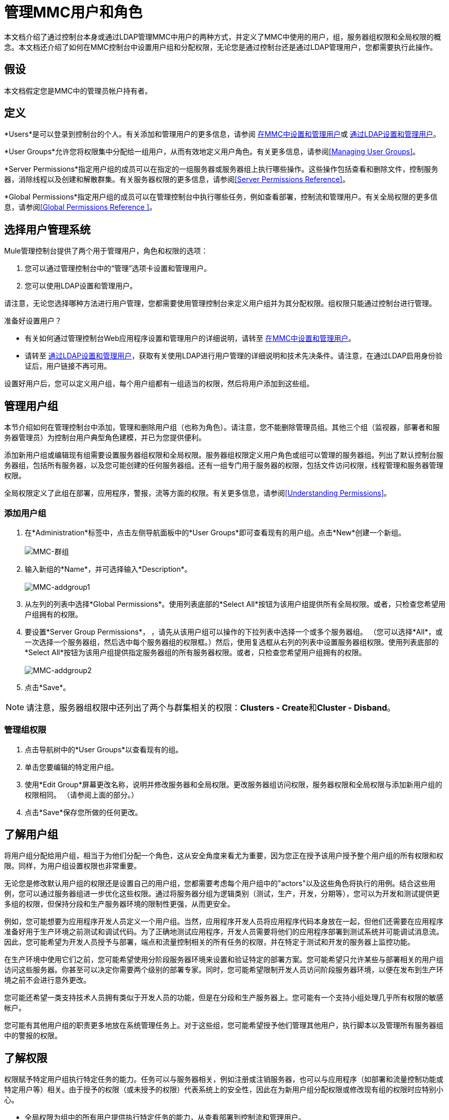= 管理MMC用户和角色

本文档介绍了通过控制台本身或通过LDAP管理MMC中用户的两种方式，并定义了MMC中使用的用户，组，服务器组权限和全局权限的概念。本文档还介绍了如何在MMC控制台中设置用户组和分配权限，无论您是通过控制台还是通过LDAP管理用户，您都需要执行此操作。

== 假设

本文档假定您是MMC中的管理员帐户持有者。

== 定义

*Users*是可以登录到控制台的个人。有关添加和管理用户的更多信息，请参阅 link:/mule-management-console/v/3.5/setting-up-and-managing-users-in-mmc[在MMC中设置和管理用户]或 link:/mule-management-console/v/3.5/setting-up-and-managing-users-via-ldap[通过LDAP设置和管理用户]。

*User Groups*允许您将权限集中分配给一组用户，从而有效地定义用户角色。有关更多信息，请参阅<<Managing User Groups>>。

*Server Permissions*指定用户组的成员可以在指定的一组服务器或服务器组上执行哪些操作。这些操作包括查看和删除文件，控制服务器，消除线程以及创建和解散群集。有关服务器权限的更多信息，请参阅<<Server Permissions Reference>>。

*Global Permissions*指定用户组的成员可以在管理控制台中执行哪些任务，例如查看部署，控制流和管理用户。有关全局权限的更多信息，请参阅<<Global Permissions Reference >>。

== 选择用户管理系统

Mule管理控制台提供了两个用于管理用户，角色和权限的选项：

. 您可以通过管理控制台中的“管理”选项卡设置和管理用户。
. 您可以使用LDAP设置和管理用户。

请注意，无论您选择哪种方法进行用户管理，您都需要使用管理控制台来定义用户组并为其分配权限。组权限只能通过控制台进行管理。

准备好设置用户？

* 有关如何通过管理控制台Web应用程序设置和管理用户的详细说明，请转至 link:/mule-management-console/v/3.5/setting-up-and-managing-users-in-mmc[在MMC中设置和管理用户]。
* 请转至 link:/mule-management-console/v/3.5/setting-up-and-managing-users-via-ldap[通过LDAP设置和管理用户]，获取有关使用LDAP进行用户管理的详细说明和技术先决条件。请注意，在通过LDAP启用身份验证后，用户链接不再可用。

设置好用户后，您可以定义用户组，每个用户组都有一组适当的权限，然后将用户添加到这些组。

== 管理用户组

本节介绍如何在管理控制台中添加，管理和删除用户组（也称为角色）。请注意，您不能删除管理员组。其他三个组（监视器，部署者和服务器管理员）为控制台用户典型角色建模，并已为您提供便利。

添加新用户组或编辑现有组需要设置服务器组权限和全局权限。服务器组权限定义用户角色或组可以管理的服务器组。列出了默认控制台服务器组，包括所有服务器，以及您可能创建的任何服务器组。还有一组专门用于服务器的权限，包括文件访问权限，线程管理和服务器管理权限。

全局权限定义了此组在部署，应用程序，警报，流等方面的权限。有关更多信息，请参阅<<Understanding Permissions>>。

=== 添加用户组

. 在*Administration*标签中，点击左侧导航面板中的*User Groups*即可查看现有的用户组。点击*New*创建一个新组。 +
 +
image:MMC-usergroups.png[MMC-群组]

. 输入新组的*Name*，并可选择输入*Description*。 +
 +
image:mmc-addgroup1.png[MMC-addgroup1]

. 从左列的列表中选择*Global Permissions*。使用列表底部的*Select All*按钮为该用户组提供所有全局权限。或者，只检查您希望用户组拥有的权限。
. 要设置*Server Group Permissions*，** **，请先从该用户组可以操作的下拉列表中选择一个或多个服务器组。 （您可以选择*All*，或一次选择一个服务器组，然后选中每个服务器组的权限框。）然后，使用复选框从右列的列表中设置服务器组权限。使用列表底部的*Select All*按钮为该用户组提供指定服务器组的所有服务器权限。或者，只检查您希望用户组拥有的权限。 +
 +
image:mmc-addgroup2.png[MMC-addgroup2]

. 点击*Save*。

[NOTE]
请注意，服务器组权限中还列出了两个与群集相关的权限：**Clusters - Create**和**Cluster - Disband**。

=== 管理组权限

. 点击导航树中的*User Groups*以查看现有的组。
. 单击您要编辑的特定用户组。
. 使用*Edit Group*屏幕更改名称，说明并修改服务器和全局权限。更改服务器组访问权限，服务器权限和全局权限与添加新用户组的权限相同。 （请参阅上面的部分。）
. 点击*Save*保存您所做的任何更改。

== 了解用户组

将用户组分配给用户组，相当于为他们分配一个角色，这从安全角度来看尤为重要，因为您正在授予该用户授予整个用户组的所有权限和权限。同样，为用户组设置权限也非常重要。

无论您是修改默认用户组的权限还是设置自己的用户组，您都需要考虑每个用户组中的"actors"以及这些角色将执行的用例。结合这些用例，您可以通过服务器组进一步优化这些权限。通过将服务器分组为逻辑类别（测试，生产，开发，分期等），您可以为开发和测试提供更多组的权限，但保持分段和生产服务器环境的限制性更强，从而更安全。

例如，您可能想要为应用程序开发人员定义一个用户组。当然，应用程序开发人员将应用程序代码本身放在一起，但他们还需要在应用程序准备好用于生产环境之前测试和调试代码。为了正确地测试应用程序，开发人员需要将他们的应用程序部署到测试系统并可能调试消息流。因此，您可能希望为开发人员授予与部署，端点和流量控制相关的所有任务的权限，并在特定于测试和开发的服务器上监控功能。

在生产环境中使用它们之前，您可能希望使用分阶段服务器环境来设置和验证特定的部署方案。您可能希望只允许某些与部署相关的用户组访问这些服务器。你甚至可以决定你需要两个级别的部署专家。同时，您可能希望限制开发人员访问阶段服务器环境，以便在发布到生产环境之前不会进行意外更改。

您可能还希望一类支持技术人员拥有类似于开发人员的功能，但是在分段和生产服务器上。您可能有一个支持小组处理几乎所有权限的敏感帐户。

您可能有其他用户组的职责更多地放在系统管理任务上。对于这些组，您可能希望授予他们管理其他用户，执行脚本以及管理所有服务器组中的警报的权限。

== 了解权限

权限赋予特定用户组执行特定任务的能力。任务可以与服务器相关，例如注册或注销服务器，也可以与应用程序（如部署和流量控制功能或特定用户等）相关。由于授予的权限（或未授予的权限）代表系统上的安全性，因此在为新用户组分配权限或修改现有组的权限时应特别小心。

* 全局权限为组中的所有用户提供执行特定任务的能力，从查看部署到控制流和管理用户。
* 服务器权限范围从查看和删除文件，控制服务器以及查杀线程。用户组的服务器权限可能适用于所有服务器或仅适用于指定的服务器组。服务器权限也适用于以下两个活动：+
** 创建群集
** 解散群集

默认情况下提供的用户组（管理员，部署者，监视器和服务器管理员）均已获得一组全局权限和服务器权限。默认情况下，管理员和服务器管理员都被授予全部全局和服务器权限;也就是说，他们是超级用户。这些用户组保留这些权限以保持服务器的完整功能很重要。但是，将个人用户分配到这些组中时应该小心，因为每个这样的用户都会立即拥有相同的权限。

默认情况下，管理员和服务器管理员组也具有群集 - 创建和群集 - 解除权限。

另外两个默认用户组（Deployers和Monitors）具有非常有限的一组权限。包含这两个用户组是为了说明在为组分配权限时可能采用的粒度。例如，对于部署者，您可能只想授予他们与部署相关的权限（创建，删除，部署，修改和查看部署）。

您可以修改现有用户组的权限，例如默认提供的用户组。您还可以创建新的用户组，然后将全局权限分配给该组，并指定该用户组是否可以在所有服务器上运行或仅在特定服务器组上运行。

=== 全局权限参考

全局权限包含以下区域，可能会按照下面的说明给予用户组：

* 应用程序：用户组可能只能查看应用程序和/或控制（启动，停止，重新启动）应用程序
* 审计流程：用户组可以通过流量分析器选项卡审计流程
* 审计流程 - 管理功能：用户组可以停止任何正在运行的流程分析
* 部署：可以为用户组分配一个或多个与部署相关的权限：创建，删除，部署，修改或查看部署
* 端点：用户组可以被赋予启动和停止端点的能力
* 执行脚本：用户组可能具有执行脚本的能力
* 流程：用户组可能只能查看流程和/或控制流程（启动，停止，清除统计）
* 管理警报定义：可以为用户组提供管理警报定义的功能
* 管理警报目标：可以为用户组管理警报目标
* 管理警报通知：可以为用户组提供管理警报通知的功能
* 管理服务器组：可以为用户组提供管理服务器组的能力
* 管理用户组：用户组可以被赋予管理用户组的能力
* 管理用户用户组可以被赋予管理用户的能力
* 池用户组可以被赋予修改池的能力
* 存储库项目：用户组可以被赋予删除，修改和/或读取存储库项目的能力
* 查看活动：用户组可以被赋予查看活动的能力
* 查看提醒：用户组可能有权查看提醒

=== 服务器权限参考

服务器权限包括以下内容并适用于指定的服务器组或所有服务器：

* 集群：用户组可以被赋予创建或解散集群的能力。
* 文件：用户组可以被赋予管理删除，修改和/或查看文件的能力。
* 服务器：用户组可以被赋予修改，注册，重新启动，取消注册和/或查看服务器的能力。
* 线程：用户组可以被赋予查看和/或终止线程的能力。

== 另请参阅

* 有关设置用户的信息，请参阅 link:/mule-management-console/v/3.5/setting-up-and-managing-users-in-mmc[在MMC中设置和管理用户]或 link:/mule-management-console/v/3.5/setting-up-and-managing-users-via-ldap[通过LDAP设置和管理用户]。
* 有关工具选项（管理外壳和计划程序）的说明，请参阅 link:/mule-management-console/v/3.5/automating-tasks-using-scripts[使用脚本自动执行任务]。
